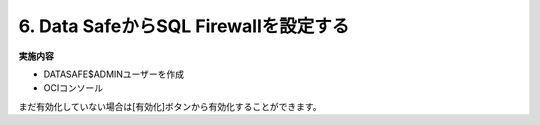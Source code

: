 ############################################
6. Data SafeからSQL Firewallを設定する
############################################


**実施内容**

+ DATASAFE$ADMINユーザーを作成
+ OCIコンソール


まだ有効化していない場合は[有効化]ボタンから有効化することができます。